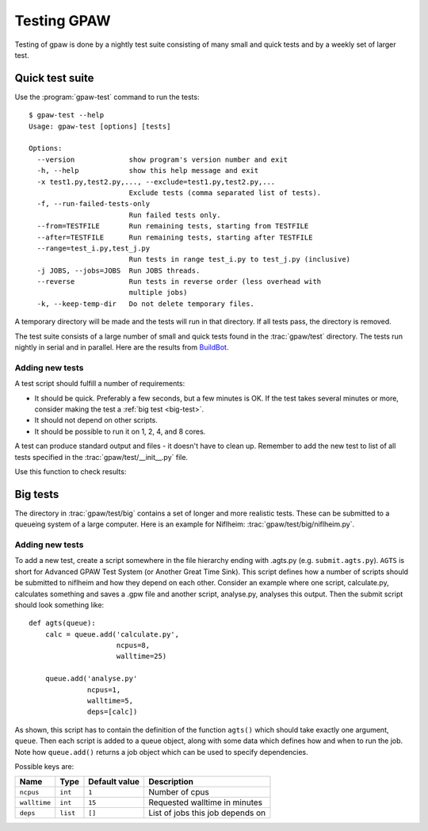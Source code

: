 .. _testing:

============
Testing GPAW
============

Testing of gpaw is done by a nightly test suite consisting of many
small and quick tests and by a weekly set of larger test.


Quick test suite
================

Use the :program:`gpaw-test` command to run the tests::

    $ gpaw-test --help
    Usage: gpaw-test [options] [tests]
    
    Options:
      --version             show program's version number and exit
      -h, --help            show this help message and exit
      -x test1.py,test2.py,..., --exclude=test1.py,test2.py,...
                            Exclude tests (comma separated list of tests).
      -f, --run-failed-tests-only
                            Run failed tests only.
      --from=TESTFILE       Run remaining tests, starting from TESTFILE
      --after=TESTFILE      Run remaining tests, starting after TESTFILE
      --range=test_i.py,test_j.py
                            Run tests in range test_i.py to test_j.py (inclusive)
      -j JOBS, --jobs=JOBS  Run JOBS threads.
      --reverse             Run tests in reverse order (less overhead with
                            multiple jobs)
      -k, --keep-temp-dir   Do not delete temporary files.

A temporary directory will be made and the tests will run in that
directory.  If all tests pass, the directory is removed.

The test suite consists of a large number of small and quick tests
found in the :trac:`gpaw/test` directory.  The tests run nightly in serial
and in parallel.  Here are the results from `BuildBot
<https://gpaw-buildbot.fysik.dtu.dk/waterfall>`_.



Adding new tests
----------------

A test script should fulfill a number of requirements:

* It should be quick.  Preferably a few seconds, but a few minutes is
  OK.  If the test takes several minutes or more, consider making the
  test a :ref:`big test <big-test>`.

* It should not depend on other scripts.

* It should be possible to run it on 1, 2, 4, and 8 cores.

A test can produce standard output and files - it doesn't have to
clean up.  Remember to add the new test to list of all tests specified
in the :trac:`gpaw/test/__init__.py` file.

Use this function to check results:

.. function:: gpaw.test.equal(x, y, tolerance=0, fail=True, msg='')


.. _big-test:

Big tests
=========

The directory in :trac:`gpaw/test/big` contains a set of longer and
more realistic tests.  These can be submitted to a queueing system of
a large computer.  Here is an example for Niflheim: :trac:`gpaw/test/big/niflheim.py`.

Adding new tests
----------------

To add a new test, create a script somewhere in the file hierarchy ending with
.agts.py (e.g. ``submit.agts.py``). ``AGTS`` is short for Advanced GPAW Test
System (or Another Great Time Sink). This script defines how a number of
scripts should be submitted to niflheim and how they depend on each other.
Consider an example where one script, calculate.py, calculates something and
saves a .gpw file and another script, analyse.py, analyses this output. Then
the submit script should look something like::

    def agts(queue):
        calc = queue.add('calculate.py',
                         ncpus=8,
                         walltime=25)

        queue.add('analyse.py'
                  ncpus=1,
                  walltime=5,
                  deps=[calc])

As shown, this script has to contain the definition of the function
``agts()`` which should take exactly one argument, ``queue``. Then
each script is added to a queue object, along with some data which
defines how and when to run the job.  Note how ``queue.add()`` returns
a job object which can be used to specify dependencies.

Possible keys are:

=============  ========  =============  ===================================
Name           Type      Default value  Description
=============  ========  =============  ===================================
``ncpus``      ``int``   ``1``          Number of cpus
``walltime``   ``int``   ``15``         Requested walltime in minutes
``deps``       ``list``  ``[]``         List of jobs this job depends on
=============  ========  =============  ===================================
